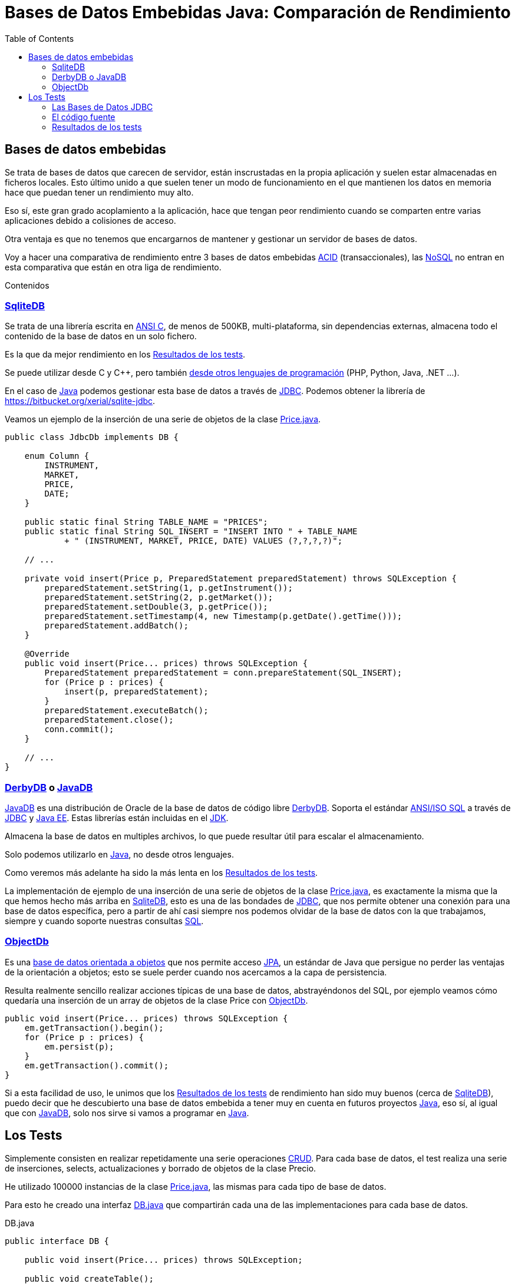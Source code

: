 = Bases de Datos Embebidas Java: Comparación de Rendimiento
:date: 2014-06-07 18:09:00
:keywords: Java, database, embedded
:description: Comparación de rendimiento en Java entre tres bases de datos embebidas: Derby/JavaDB, Sqlite y ObjectDB
:lang: es
:toc:
:gradle: https://www.gradle.org[Gradle,window=_blank]
:derbydb: https://github.com/carlosvin/java_embedded_databases/blob/master/src/main/java/db/DerbyDB.java[DerbyDB,window=_blank]
:sqlitedb: https://github.com/carlosvin/java_embedded_databases/blob/master/src/main/java/db/SqliteDB.java[SqliteDB,window=_blank]
:jdbcdb: https://github.com/carlosvin/java_embedded_databases/blob/master/src/main/java/db/JdbcDb.java[JdbcDb,window=_blank]
:jdbc: https://es.wikipedia.org/wiki/Java_Database_Connectivity[JDBC,window=_blank]
:jdk: https://es.wikipedia.org/wiki/Java_Development_Kit[JDK,window=_blank]
:acid: https://es.wikipedia.org/wiki/ACID[ACID,window=_blank]
:nosql: https://es.wikipedia.org/wiki/NoSQL[NoSQL,window=_blank]
:derby: https://db.apache.org/derby/[Derby,window=_blank]
:javadb: https://www.oracle.com/technetwork/es/java/javadb/overview/index.html[JavaDB,window=_blank]
:jpa: https://es.wikipedia.org/wiki/Java_Persistence_API[JPA,window=_blank]
:java: https://es.wikipedia.org/wiki/Java_(lenguaje_de_programaci%C3%B3n)[Java,window=_blank]
:sql: https://es.wikipedia.org/wiki/SQL[SQL,window=_blank]
:crud: https://es.wikipedia.org/wiki/CRUD[CRUD,window=_blank]
:pricejava: https://github.com/carlosvin/java_embedded_databases/blob/master/src/main/java/domain/Price.java[Price.java,window=_blank]
:dbjava: https://github.com/carlosvin/java_embedded_databases/blob/master/src/main/java/db/DB.java[DB.java,window=_blank]
:objectdb: https://www.objectdb.com/[ObjectDb,window=_blank]

== Bases de datos embebidas

Se trata de bases de datos que carecen de servidor, están inscrustadas en la propia aplicación y suelen estar almacenadas en ficheros locales. Esto último unido a que suelen tener un modo de funcionamiento en el que mantienen los datos en memoria hace que puedan tener un rendimiento muy alto.

Eso sí, este gran grado acoplamiento a la aplicación, hace que tengan peor rendimiento cuando se comparten entre varias aplicaciones debido a colisiones de acceso.

Otra ventaja es que no tenemos que encargarnos de mantener y gestionar un servidor de bases de datos.

Voy a hacer una comparativa de rendimiento entre 3 bases de datos embebidas {acid} (transaccionales), las {nosql} no entran en esta comparativa que están en otra liga de rendimiento.

Contenidos

=== {sqlitedb}

Se trata de una librería escrita en https://es.wikipedia.org/wiki/ANSI_C[ANSI C,window=_blank], de menos de 500KB, multi-plataforma, sin dependencias externas, almacena todo el contenido de la base de datos en un solo fichero.

Es la que da mejor rendimiento en los <<Resultados de los tests>>.

Se puede utilizar desde C y C++, pero también https://es.wikipedia.org/wiki/Sqlite#Lenguajes_de_programaci.C3.B3n[desde otros lenguajes de programación,window=_blank] (PHP, Python, Java, .NET ...).

En el caso de {java} podemos gestionar esta base de datos a través de {jdbc}. Podemos obtener la librería de https://bitbucket.org/xerial/sqlite-jdbc.

Veamos un ejemplo de la inserción de una serie de objetos de la clase {pricejava}.

[source,java]
----
public class JdbcDb implements DB {

    enum Column {
        INSTRUMENT,
        MARKET,
        PRICE,
        DATE;
    }

    public static final String TABLE_NAME = "PRICES";
    public static final String SQL_INSERT = "INSERT INTO " + TABLE_NAME
            + " (INSTRUMENT, MARKET, PRICE, DATE) VALUES (?,?,?,?)";

    // ...

    private void insert(Price p, PreparedStatement preparedStatement) throws SQLException {
        preparedStatement.setString(1, p.getInstrument());
        preparedStatement.setString(2, p.getMarket());
        preparedStatement.setDouble(3, p.getPrice());
        preparedStatement.setTimestamp(4, new Timestamp(p.getDate().getTime()));
        preparedStatement.addBatch();
    }

    @Override
    public void insert(Price... prices) throws SQLException {
        PreparedStatement preparedStatement = conn.prepareStatement(SQL_INSERT);
        for (Price p : prices) {
            insert(p, preparedStatement);
        }
        preparedStatement.executeBatch();
        preparedStatement.close();
        conn.commit();
    }

    // ...
}
----

=== {derbydb} o {javadb}

{javadb} es una distribución de Oracle de la base de datos de código libre {derbydb}. Soporta el estándar https://es.wikipedia.org/wiki/SQL[ANSI/ISO SQL,window=_blank] a través de {jdbc} y https://es.wikipedia.org/wiki/Java_EE[Java EE,window=_blank]. Estas librerías están incluidas en el {jdk}.

Almacena la base de datos en multiples archivos, lo que puede resultar útil para escalar el almacenamiento.

Solo podemos utilizarlo en {java}, no desde otros lenguajes.

Como veremos más adelante ha sido la más lenta en los <<Resultados de los tests>>.

La implementación de ejemplo de una inserción de una serie de objetos de la clase {pricejava}, es exactamente la misma que la que hemos hecho más arriba en {sqlitedb}, esto es una de las bondades de {jdbc}, que nos permite obtener una conexión para una base de datos específica, pero a partir de ahí casi siempre nos podemos olvidar de la base de datos con la que trabajamos, siempre y cuando soporte nuestras consultas {sql}.

=== {objectdb}

Es una https://es.wikipedia.org/wiki/Base_de_datos_orientada_a_objetos[base de datos orientada a objetos] que nos permite acceso {jpa}, un estándar de Java que persigue no perder las ventajas de la orientación a objetos; esto se suele perder cuando nos acercamos a la capa de persistencia.

Resulta realmente sencillo realizar acciones típicas de una base de datos, abstrayéndonos del SQL, por ejemplo veamos cómo quedaría una inserción de un array de objetos de la clase Price con {objectdb}.

[source,java]
----
public void insert(Price... prices) throws SQLException {
    em.getTransaction().begin();
    for (Price p : prices) {
        em.persist(p);
    }
    em.getTransaction().commit();
}
----

Si a esta facilidad de uso, le unimos que los <<Resultados de los tests>> de rendimiento han sido muy buenos (cerca de {sqlitedb}), puedo decir que he descubierto una base de datos embebida a tener muy en cuenta en futuros proyectos {java}, eso sí, al igual que con {javadb}, solo nos sirve si vamos a programar en {java}.

== Los Tests

Simplemente consisten en realizar repetidamente una serie operaciones {crud}. Para cada base de datos, el test realiza una serie de inserciones, selects, actualizaciones y borrado de objetos de la clase Precio.

He utilizado 100000 instancias de la clase {pricejava}, las mismas para cada tipo de base de datos.

Para esto he creado una interfaz {dbjava} que compartirán cada una de las implementaciones para cada base de datos.

.DB.java
[source,java]
----
public interface DB {

    public void insert(Price... prices) throws SQLException;

    public void createTable();

    public void deleteAll();

    public void update(Price... prices) throws SQLException;

    public Set<Price> selectAll();

}
----

=== Las Bases de Datos JDBC

Solo cambian los datos necesarios para obtener el driver y la conexión a la base de datos, por eso toda la lógica está en la clase {jdbcdb} de la que heredan {sqlitedb} y {derbydb}.

=== El código fuente

Podéis descargar el código fuente de https://github.com/carlosvin/java_embedded_databases.

Se trata de un proyecto {gradle}, por lo que para ejecutar los tests solo tenéis que ejecutar: `grade test`.

{gradle} descargará automáticamente las librerías necesarias, compilará y ejecutará los tests.

También podéis ver directamente la ejecución en https://travis-ci.org/carlosvin/java_embedded_databases.

https://travis-ci.org/carlosvin/java_embedded_databases[image:https://travis-ci.org/carlosvin/java_embedded_databases.svg[image]]

=== Resultados de los tests

[source,bash]
----
db.DbTest > testSqliteDB STANDARD_OUT
    Testing with 100000 elements
    100000 Prices SqliteDB, total time 3455 ms <1>
    	Insert:	 1508 ms
    	Select:	 605 ms
    	Update:	 1319 ms
    	Delete:	 23 ms
    ----------------------------------------------
db.DbTest > testObjectDB STANDARD_OUT
    Testing with 100000 elements
    100000 Prices ObjectDB, total time 6467 ms <2>
    	Insert:	 2579 ms
    	Select:	 1126 ms
    	Update:	 1698 ms
    	Delete:	 1064 ms
    ----------------------------------------------
db.DbTest > testDerbyDB STANDARD_OUT
    Testing with 100000 elements
    100000 Prices DerbyDB, total time 24808 ms <3>
    	Insert:	 11467 ms
    	Select:	 695 ms
    	Update:	 6983 ms
    	Delete:	 5663 ms
----
<1> {sqlitedb} es el más rápido.
<2> {objectdb} es dos veces más lento que {sqlitedb}.
<3> {javadb} o {derbydb} es el más lento, unas 8 veces más lento que {sqlitedb}